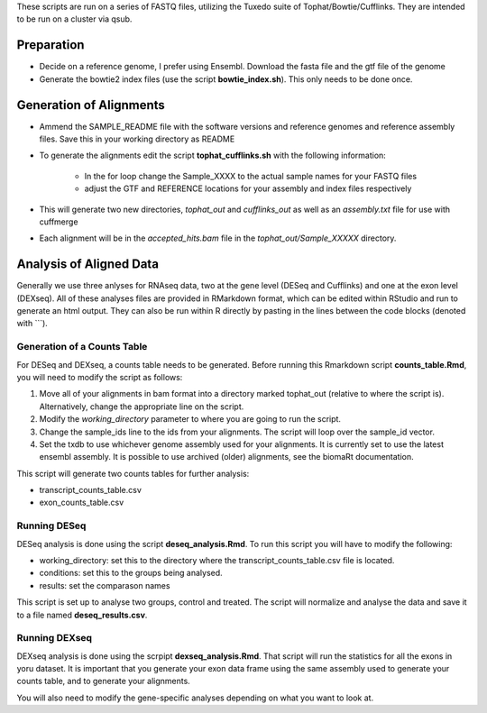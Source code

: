 These scripts are run on a series of FASTQ files, utilizing the Tuxedo suite of Tophat/Bowtie/Cufflinks.
They are intended to be run on a cluster via qsub.

Preparation
-----------

* Decide on a reference genome, I prefer using Ensembl.  Download the fasta file and the gtf file of the genome
* Generate the bowtie2 index files (use the script **bowtie_index.sh**).  This only needs to be done once.

Generation of Alignments
------------------------

* Ammend the SAMPLE_README file with the software versions and reference genomes and reference assembly files.  Save this in your working directory as  README
* To generate the alignments edit the script **tophat_cufflinks.sh** with the following information: 

    * In the for loop change the Sample_XXXX to the actual sample names for your FASTQ files
    * adjust the GTF and REFERENCE locations for your assembly and index files respectively

* This will generate two new directories, *tophat_out* and *cufflinks_out* as well as an *assembly.txt* file for use with cuffmerge
* Each alignment will be in the *accepted_hits.bam* file in the *tophat_out/Sample_XXXXX* directory.

Analysis of Aligned Data
------------------------

Generally we use three anlyses for RNAseq data, two at the gene level (DESeq and Cufflinks) and one at the exon level (DEXseq).
All of these analyses files are provided in RMarkdown format, which can be edited within RStudio and run to generate an html output.  They can also be run within R directly by pasting in the lines between the code blocks (denoted with ```).

Generation of a Counts Table
""""""""""""""""""""""""""""

For DESeq and DEXseq, a counts table needs to be generated.  Before running this Rmarkdown script **counts_table.Rmd**, you will need to modify the script as follows:

1. Move all of your alignments in bam format into a directory marked tophat_out (relative to where the script is).  Alternatively, change the appropriate line on the script.
2. Modify the *working_directory* parameter to where you are going to run the script.
3. Change the sample_ids line to the ids from your alignments.  The script will loop over the sample_id vector.
4. Set the txdb to use whichever genome assembly used for your alignments.  It is currently set to use the latest ensembl assembly.  It is possible to use archived (older) alignments, see the biomaRt documentation.

This script will generate two counts tables for further analysis:

* transcript_counts_table.csv
* exon_counts_table.csv

Running DESeq
"""""""""""""

DESeq analysis is done using the script **deseq_analysis.Rmd**.  To run this script you will have to modify the following:

* working_directory: set this to the directory where the transcript_counts_table.csv file is located. 
* conditions: set this to the groups being analysed.
* results: set the comparason names

This script is set up to analyse two groups, control and treated.  The script will normalize and analyse the data and save it to a file named **deseq_results.csv**.

Running DEXseq
""""""""""""""

DEXseq analysis is done using the scrpipt **dexseq_analysis.Rmd**.  That script will run the statistics for all the exons in yoru dataset.  It is important that you generate your exon data frame using the same assembly used to generate your counts table, and to generate your alignments.

You will also need to modify the gene-specific analyses depending on what you want to look at.
